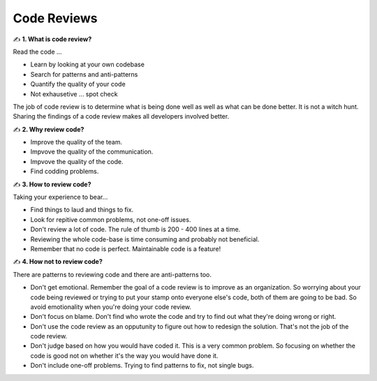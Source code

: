 Code Reviews
===================================

✍️ **1. What is code review?**

Read the code ...

- Learn by looking at your own codebase
- Search for patterns and anti-patterns
- Quantify the quality of your code
- Not exhausetive ... spot check

The job of code review is to determine what is being done well as well as what can be done better. It is not a witch hunt.
Sharing the findings of a code review makes all developers involved better.

✍️ **2. Why review code?**

- Improve the quality of the team.
- Impvove the quality of the communication.
- Impvove the quality of the code.
- Find codding problems.

✍️ **3. How to review code?**

Taking your experience to bear...

- Find things to laud and things to fix.
- Look for repitive common problems, not one-off issues.
- Don't review a lot of code. The rule of thumb is 200 - 400 lines at a time.
- Reviewing the whole code-base is time consuming and probably not beneficial.
- Remember that no code is perfect. Maintainable code is a feature!

✍️ **4. How not to review code?**

There are patterns to reviewing code and there are anti-patterns too.

- Don't get emotional. Remember the goal of a code review is to improve as an organization. So worrying about your code being reviewed or trying to put your stamp onto everyone else's code, both of them are going to be bad. So avoid emotionality when you're doing your code review.
- Don't focus on blame. Don't find who wrote the code and try to find out what they're doing wrong or right.
- Don't use the code review as an opputunity to figure out how to redesign the solution. That's not the job of the code review.
- Don't judge based on how you would have coded it. This is a very common problem. So focusing on whether the code is good not on whether it's the way you would have done it.
- Don't include one-off problems. Trying to find patterns to fix, not single bugs.

